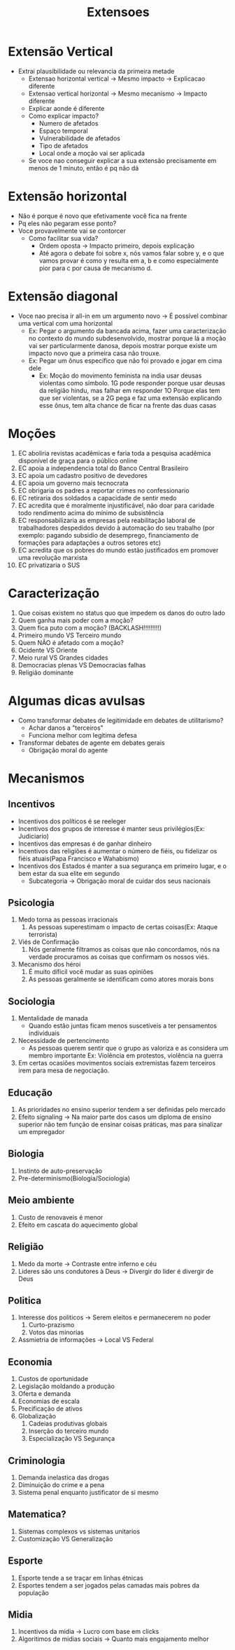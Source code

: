 #+TITLE: Extensoes

* Extensão Vertical
- Extrai plausibilidade ou relevancia da primeira metade
  - Extensao horizontal vertical -> Mesmo impacto -> Explicacao diferente
  - Extensao vertical horizontal -> Mesmo mecanismo -> Impacto diferente
  - Explicar aonde é diferente
  - Como explicar impacto?
    - Numero de afetados
    - Espaço temporal
    - Vulnerabilidade de afetados
    - Tipo de afetados
    - Local onde a moção vai ser aplicada
  - Se voce nao conseguir explicar a sua extensão precisamente em menos de 1
    minuto, então é pq não dá
* Extensão horizontal
 - Não é porque é novo que efetivamente você fica na frente
 - Pq eles não pegaram esse ponto?
 - Voce provavelmente vai se contorcer
   - Como facilitar sua vida?
     - Ordem oposta -> Impacto primeiro, depois explicação
     - Até agora o debate foi sobre x, nós vamos falar sobre y, e o que vamos
       provar é como y resulta em a, b e como especialmente pior para c por
       causa de mecanismo d.
* Extensão diagonal
- Voce nao precisa ir all-in em um argumento novo -> É possível combinar uma
  vertical com uma horizontal
  - Ex: Pegar o argumento da bancada acima, fazer uma caracterização no contexto
    do mundo subdesenvolvido, mostrar porque lá a moção vai ser particularmente
    danosa, depois mostrar porque existe um impacto novo que a primeira casa não trouxe.
  - Ex: Pegar um ônus específico que não foi provado e jogar em cima dele
    - Ex: Moção do movimento feminista na india usar deusas violentas como
      símbolo. 1G pode responder porque usar deusas da religião hindu, mas
      falhar em responder 1O Porque elas tem que ser violentas, se a 2G pega e
      faz uma extensão explicando esse ônus, tem alta chance de ficar na frente
      das duas casas
* Moções
1. EC aboliria revistas acadêmicas e faria toda a pesquisa acadêmica disponível
   de graça para o público online
2. EC apoia a independencia total do Banco Central Brasileiro
3. EC apoia um cadastro positivo de devedores
4. EC apoia um governo mais tecnocrata
5. EC obrigaria os padres a reportar crimes no confessionario
6. EC retiraria dos soldados a capacidade de sentir medo
7. EC acredita que é moralmente injustificável, não doar para caridade todo
   rendimento acima do mínimo de subsistência
8. EC responsabilizaria as empresas pela reabilitação laboral de trabalhadores
   despedidos devido à automação do seu trabalho (por exemplo: pagando subsidio
   de desemprego, financiamento de formações para adaptações a outros setores etc)
9. EC acredita que os pobres do mundo estão justificados em promover uma
   revolução marxista
10. EC privatizaria o SUS
* Caracterização
1. Que coisas existem no status quo que impedem os danos do outro lado
2. Quem ganha mais poder com a moção?
3. Quem fica puto com a moção? (BACKLASH!!!!!!!!!)
4. Primeiro mundo VS Terceiro mundo
5. Quem NÃO é afetado com a moção?
6. Ocidente VS Oriente
7. Meio rural VS Grandes cidades
8. Democracias plenas VS Democracias falhas
9. Religião dominante
* Algumas dicas avulsas
- Como transformar debates de legitimidade em debates de utilitarismo?
  - Achar danos a "terceiros"
  - Funciona melhor com legitima defesa
- Transformar debates de agente em debates gerais
  - Obrigação moral do agente
* Mecanismos
** Incentivos
- Incentivos dos políticos é se reeleger
- Incentivos dos grupos de interesse é manter seus privilégios(Ex: Judiciario)
- Incentivos das empresas é de ganhar dinheiro
- Incentivos das religiões é aumentar o número de fiéis, ou fidelizar os fiéis
  atuais(Papa Francisco e Wahabismo)
- Incentivos dos Estados é manter a sua segurança em primeiro lugar, e o bem
  estar da sua elite em segundo
  - Subcategoria -> Obrigação moral de cuidar dos seus nacionais
** Psicologia
1. Medo torna as pessoas irracionais
   1. As pessoas superestimam o impacto de certas coisas(Ex: Ataque terrorista)
2. Viés de Confirmação
   1. Nós geralmente filtramos as coisas que não concordamos, nós na verdade
      procuramos as coisas que confirmam os nossos viés.
3. Mecanismo dos héroi
   1. É muito díficil você mudar as suas opiniões
   2. As pessoas geralmente se identificam como atores morais bons
** Sociologia
1. Mentalidade de manada
   - Quando estão juntas ficam menos suscetíveis a ter pensamentos indivíduais
2. Necessidade de pertencimento
   - As pessoas querem sentir que o grupo as valoriza e as considera um membro
     importante Ex: Violência em protestos, violência na guerra
3. Em certas ocasiões movimentos sociais extremistas fazem terceiros irem para
   mesa de negociação.
** Educação
1. As prioridades no ensino superior tendem a ser definidas pelo mercado
2. Efeito signaling -> Na maior parte dos casos um diploma de ensino superior
   não tem função de ensinar coisas práticas, mas para sinalizar um empregador
** Biologia
1. Instinto de auto-preservação
2. Pre-determinismo(Biologia/Sociologia)
** Meio ambiente
1. Custo de renovaveis é menor
2. Efeito em cascata do aquecimento global
** Religião
1. Medo da morte -> Contraste entre inferno e céu
2. Lideres são uns condutores à Deus -> Divergir do lider é divergir de Deus
** Politica
1. Interesse dos politicos -> Serem eleitos e permanecerem no poder
   1. Curto-prazismo
   2. Votos das minorias
2. Assmietria de informações -> Local VS Federal
** Economia
1. Custos de oportunidade
2. Legislação moldando a produção
3. Oferta e demanda
4. Economias de escala
5. Precificação de ativos
6. Globalização
   1. Cadeias produtivas globais
   2. Inserção do terceiro mundo
   3. Especialização VS Segurança
** Criminologia
1. Demanda inelastica das drogas
2. Diminuição do crime e a pena
3. Sistema penal enquanto justificator de si mesmo
** Matematica?
1. Sistemas complexos vs sistemas unitarios
2. Customização VS Generalização
** Esporte
1. Esporte tende a se traçar em linhas étnicas
2. Esportes tendem a ser jogados pelas camadas mais pobres da população
** Midia
1. Incentivos da midia -> Lucro com base em clicks
2. Algoritimos de midias sociais -> Quanto mais engajamento melhor
